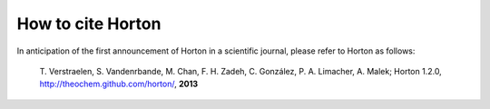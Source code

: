 How to cite Horton
##################

In anticipation of the first announcement of Horton in a scientific journal,
please refer to Horton as follows:

    T. Verstraelen, S. Vandenrbande, M. Chan, F. H. Zadeh, C. González, P. A. Limacher, A. Malek;
    Horton 1.2.0, http://theochem.github.com/horton/,
    **2013**

